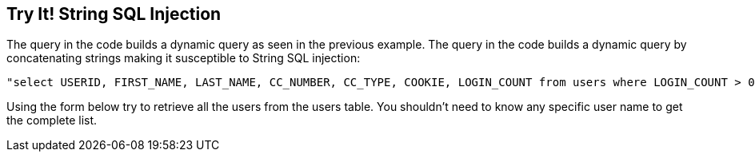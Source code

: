 == Try It!   String SQL Injection

The query in the code builds a dynamic query as seen in the previous example.  The query in the code builds a dynamic query by concatenating strings making it susceptible to String SQL injection: 

------------------------------------------------------------
"select USERID, FIRST_NAME, LAST_NAME, CC_NUMBER, CC_TYPE, COOKIE, LOGIN_COUNT from users where LOGIN_COUNT > 0 and FIRST_NAME = ‘" + userName + "'";
------------------------------------------------------------

Using the form below try to retrieve all the users from the users table. You shouldn't need to know any specific user name to get the complete list.

